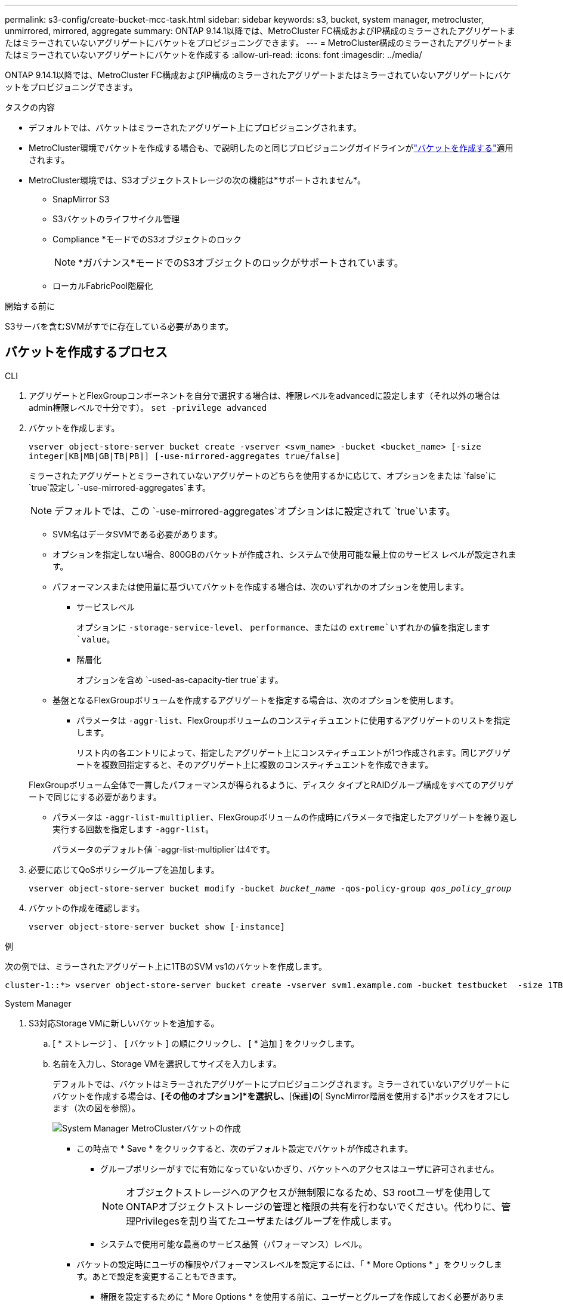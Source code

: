 ---
permalink: s3-config/create-bucket-mcc-task.html 
sidebar: sidebar 
keywords: s3, bucket, system manager, metrocluster, unmirrored, mirrored, aggregate 
summary: ONTAP 9.14.1以降では、MetroCluster FC構成およびIP構成のミラーされたアグリゲートまたはミラーされていないアグリゲートにバケットをプロビジョニングできます。 
---
= MetroCluster構成のミラーされたアグリゲートまたはミラーされていないアグリゲートにバケットを作成する
:allow-uri-read: 
:icons: font
:imagesdir: ../media/


[role="lead"]
ONTAP 9.14.1以降では、MetroCluster FC構成およびIP構成のミラーされたアグリゲートまたはミラーされていないアグリゲートにバケットをプロビジョニングできます。

.タスクの内容
* デフォルトでは、バケットはミラーされたアグリゲート上にプロビジョニングされます。
* MetroCluster環境でバケットを作成する場合も、で説明したのと同じプロビジョニングガイドラインがlink:create-bucket-task.html["バケットを作成する"]適用されます。
* MetroCluster環境では、S3オブジェクトストレージの次の機能は*サポートされません*。
+
** SnapMirror S3
** S3バケットのライフサイクル管理
** Compliance *モードでのS3オブジェクトのロック
+

NOTE: *ガバナンス*モードでのS3オブジェクトのロックがサポートされています。

** ローカルFabricPool階層化




.開始する前に
S3サーバを含むSVMがすでに存在している必要があります。



== バケットを作成するプロセス

[role="tabbed-block"]
====
.CLI
--
. アグリゲートとFlexGroupコンポーネントを自分で選択する場合は、権限レベルをadvancedに設定します（それ以外の場合はadmin権限レベルで十分です）。 `set -privilege advanced`
. バケットを作成します。
+
`vserver object-store-server bucket create -vserver <svm_name> -bucket <bucket_name> [-size integer[KB|MB|GB|TB|PB]] [-use-mirrored-aggregates true/false]`

+
ミラーされたアグリゲートとミラーされていないアグリゲートのどちらを使用するかに応じて、オプションをまたは `false`に `true`設定し `-use-mirrored-aggregates`ます。

+

NOTE: デフォルトでは、この `-use-mirrored-aggregates`オプションはに設定されて `true`います。

+
** SVM名はデータSVMである必要があります。
** オプションを指定しない場合、800GBのバケットが作成され、システムで使用可能な最上位のサービス レベルが設定されます。
** パフォーマンスまたは使用量に基づいてバケットを作成する場合は、次のいずれかのオプションを使用します。
+
*** サービスレベル
+
オプションに `-storage-service-level`、 `performance`、またはの `extreme`いずれかの値を指定します `value`。

*** 階層化
+
オプションを含め `-used-as-capacity-tier true`ます。



** 基盤となるFlexGroupボリュームを作成するアグリゲートを指定する場合は、次のオプションを使用します。
+
*** パラメータは `-aggr-list`、FlexGroupボリュームのコンスティチュエントに使用するアグリゲートのリストを指定します。
+
リスト内の各エントリによって、指定したアグリゲート上にコンスティチュエントが1つ作成されます。同じアグリゲートを複数回指定すると、そのアグリゲート上に複数のコンスティチュエントを作成できます。

+
FlexGroupボリューム全体で一貫したパフォーマンスが得られるように、ディスク タイプとRAIDグループ構成をすべてのアグリゲートで同じにする必要があります。

*** パラメータは `-aggr-list-multiplier`、FlexGroupボリュームの作成時にパラメータで指定したアグリゲートを繰り返し実行する回数を指定します `-aggr-list`。
+
パラメータのデフォルト値 `-aggr-list-multiplier`は4です。





. 必要に応じてQoSポリシーグループを追加します。
+
`vserver object-store-server bucket modify -bucket _bucket_name_ -qos-policy-group _qos_policy_group_`

. バケットの作成を確認します。
+
`vserver object-store-server bucket show [-instance]`



.例
次の例では、ミラーされたアグリゲート上に1TBのSVM vs1のバケットを作成します。

[listing]
----
cluster-1::*> vserver object-store-server bucket create -vserver svm1.example.com -bucket testbucket  -size 1TB -use-mirrored-aggregates true
----
--
.System Manager
--
. S3対応Storage VMに新しいバケットを追加する。
+
.. [ * ストレージ ] 、 [ バケット ] の順にクリックし、 [ * 追加 ] をクリックします。
.. 名前を入力し、Storage VMを選択してサイズを入力します。
+
デフォルトでは、バケットはミラーされたアグリゲートにプロビジョニングされます。ミラーされていないアグリゲートにバケットを作成する場合は、*[その他のオプション]*を選択し、*[保護]*の*[ SyncMirror階層を使用する]*ボックスをオフにします（次の図を参照）。

+
image:../media/SM_create_bucket_MCC.png["System Manager MetroClusterバケットの作成"]

+
*** この時点で * Save * をクリックすると、次のデフォルト設定でバケットが作成されます。
+
**** グループポリシーがすでに有効になっていないかぎり、バケットへのアクセスはユーザに許可されません。
+

NOTE: オブジェクトストレージへのアクセスが無制限になるため、S3 rootユーザを使用してONTAPオブジェクトストレージの管理と権限の共有を行わないでください。代わりに、管理Privilegesを割り当てたユーザまたはグループを作成します。

**** システムで使用可能な最高のサービス品質（パフォーマンス）レベル。


*** バケットの設定時にユーザの権限やパフォーマンスレベルを設定するには、「 * More Options * 」をクリックします。あとで設定を変更することもできます。
+
**** 権限を設定するために * More Options * を使用する前に、ユーザーとグループを作成しておく必要があります。
**** S3 オブジェクトストアを FabricPool の階層化に使用する場合は、パフォーマンスサービスレベルではなく、階層化に * 使用（階層化データのパフォーマンスが最適な低コストのメディアを使用）を選択することを検討してください。






. S3クライアントアプリケーション（別のONTAPシステムまたは外部のサードパーティアプリケーション）で、次のように入力して新しいバケットへのアクセスを確認します。
+
** S3サーバのCA証明書。
** ユーザのアクセスキーとシークレットキー。
** S3サーバのFQDN名とバケット名。




--
====